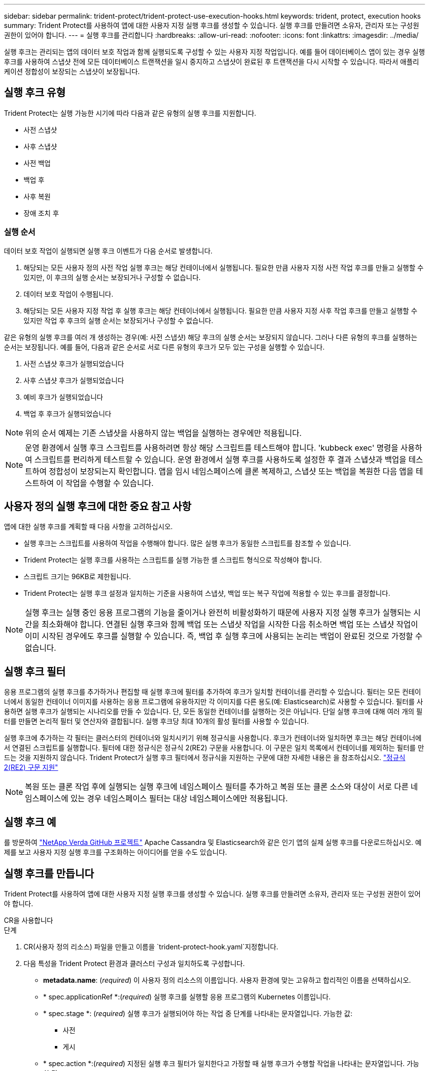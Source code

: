 ---
sidebar: sidebar 
permalink: trident-protect/trident-protect-use-execution-hooks.html 
keywords: trident, protect, execution hooks 
summary: Trident Protect를 사용하여 앱에 대한 사용자 지정 실행 후크를 생성할 수 있습니다. 실행 후크를 만들려면 소유자, 관리자 또는 구성원 권한이 있어야 합니다. 
---
= 실행 후크를 관리합니다
:hardbreaks:
:allow-uri-read: 
:nofooter: 
:icons: font
:linkattrs: 
:imagesdir: ../media/


[role="lead"]
실행 후크는 관리되는 앱의 데이터 보호 작업과 함께 실행되도록 구성할 수 있는 사용자 지정 작업입니다. 예를 들어 데이터베이스 앱이 있는 경우 실행 후크를 사용하여 스냅샷 전에 모든 데이터베이스 트랜잭션을 일시 중지하고 스냅샷이 완료된 후 트랜잭션을 다시 시작할 수 있습니다. 따라서 애플리케이션 정합성이 보장되는 스냅샷이 보장됩니다.



== 실행 후크 유형

Trident Protect는 실행 가능한 시기에 따라 다음과 같은 유형의 실행 후크를 지원합니다.

* 사전 스냅샷
* 사후 스냅샷
* 사전 백업
* 백업 후
* 사후 복원
* 장애 조치 후




=== 실행 순서

데이터 보호 작업이 실행되면 실행 후크 이벤트가 다음 순서로 발생합니다.

. 해당되는 모든 사용자 정의 사전 작업 실행 후크는 해당 컨테이너에서 실행됩니다. 필요한 만큼 사용자 지정 사전 작업 후크를 만들고 실행할 수 있지만, 이 후크의 실행 순서는 보장되거나 구성할 수 없습니다.
. 데이터 보호 작업이 수행됩니다.
. 해당되는 모든 사용자 지정 작업 후 실행 후크는 해당 컨테이너에서 실행됩니다. 필요한 만큼 사용자 지정 사후 작업 후크를 만들고 실행할 수 있지만 작업 후 후크의 실행 순서는 보장되거나 구성할 수 없습니다.


같은 유형의 실행 후크를 여러 개 생성하는 경우(예: 사전 스냅샷) 해당 후크의 실행 순서는 보장되지 않습니다. 그러나 다른 유형의 후크를 실행하는 순서는 보장됩니다. 예를 들어, 다음과 같은 순서로 서로 다른 유형의 후크가 모두 있는 구성을 실행할 수 있습니다.

. 사전 스냅샷 후크가 실행되었습니다
. 사후 스냅샷 후크가 실행되었습니다
. 예비 후크가 실행되었습니다
. 백업 후 후크가 실행되었습니다



NOTE: 위의 순서 예제는 기존 스냅샷을 사용하지 않는 백업을 실행하는 경우에만 적용됩니다.


NOTE: 운영 환경에서 실행 후크 스크립트를 사용하려면 항상 해당 스크립트를 테스트해야 합니다. 'kubbeck exec' 명령을 사용하여 스크립트를 편리하게 테스트할 수 있습니다. 운영 환경에서 실행 후크를 사용하도록 설정한 후 결과 스냅샷과 백업을 테스트하여 정합성이 보장되는지 확인합니다. 앱을 임시 네임스페이스에 클론 복제하고, 스냅샷 또는 백업을 복원한 다음 앱을 테스트하여 이 작업을 수행할 수 있습니다.



== 사용자 정의 실행 후크에 대한 중요 참고 사항

앱에 대한 실행 후크를 계획할 때 다음 사항을 고려하십시오.

* 실행 후크는 스크립트를 사용하여 작업을 수행해야 합니다. 많은 실행 후크가 동일한 스크립트를 참조할 수 있습니다.
* Trident Protect는 실행 후크를 사용하는 스크립트를 실행 가능한 셸 스크립트 형식으로 작성해야 합니다.
* 스크립트 크기는 96KB로 제한됩니다.
* Trident Protect는 실행 후크 설정과 일치하는 기준을 사용하여 스냅샷, 백업 또는 복구 작업에 적용할 수 있는 후크를 결정합니다.



NOTE: 실행 후크는 실행 중인 응용 프로그램의 기능을 줄이거나 완전히 비활성화하기 때문에 사용자 지정 실행 후크가 실행되는 시간을 최소화해야 합니다. 연결된 실행 후크와 함께 백업 또는 스냅샷 작업을 시작한 다음 취소하면 백업 또는 스냅샷 작업이 이미 시작된 경우에도 후크를 실행할 수 있습니다. 즉, 백업 후 실행 후크에 사용되는 논리는 백업이 완료된 것으로 가정할 수 없습니다.



== 실행 후크 필터

응용 프로그램의 실행 후크를 추가하거나 편집할 때 실행 후크에 필터를 추가하여 후크가 일치할 컨테이너를 관리할 수 있습니다. 필터는 모든 컨테이너에서 동일한 컨테이너 이미지를 사용하는 응용 프로그램에 유용하지만 각 이미지를 다른 용도(예: Elasticsearch)로 사용할 수 있습니다. 필터를 사용하면 실행 후크가 실행되는 시나리오를 만들 수 있습니다. 단, 모든 동일한 컨테이너를 실행하는 것은 아닙니다. 단일 실행 후크에 대해 여러 개의 필터를 만들면 논리적 필터 및 연산자와 결합됩니다. 실행 후크당 최대 10개의 활성 필터를 사용할 수 있습니다.

실행 후크에 추가하는 각 필터는 클러스터의 컨테이너와 일치시키기 위해 정규식을 사용합니다. 후크가 컨테이너와 일치하면 후크는 해당 컨테이너에서 연결된 스크립트를 실행합니다. 필터에 대한 정규식은 정규식 2(RE2) 구문을 사용합니다. 이 구문은 일치 목록에서 컨테이너를 제외하는 필터를 만드는 것을 지원하지 않습니다. Trident Protect가 실행 후크 필터에서 정규식을 지원하는 구문에 대한 자세한 내용은 을 참조하십시오. https://github.com/google/re2/wiki/Syntax["정규식 2(RE2) 구문 지원"^]


NOTE: 복원 또는 클론 작업 후에 실행되는 실행 후크에 네임스페이스 필터를 추가하고 복원 또는 클론 소스와 대상이 서로 다른 네임스페이스에 있는 경우 네임스페이스 필터는 대상 네임스페이스에만 적용됩니다.



== 실행 후크 예

를 방문하여 https://github.com/NetApp/Verda["NetApp Verda GitHub 프로젝트"] Apache Cassandra 및 Elasticsearch와 같은 인기 앱의 실제 실행 후크를 다운로드하십시오. 예제를 보고 사용자 지정 실행 후크를 구조화하는 아이디어를 얻을 수도 있습니다.



== 실행 후크를 만듭니다

Trident Protect를 사용하여 앱에 대한 사용자 지정 실행 후크를 생성할 수 있습니다. 실행 후크를 만들려면 소유자, 관리자 또는 구성원 권한이 있어야 합니다.

[role="tabbed-block"]
====
.CR을 사용합니다
--
.단계
. CR(사용자 정의 리소스) 파일을 만들고 이름을 `trident-protect-hook.yaml`지정합니다.
. 다음 특성을 Trident Protect 환경과 클러스터 구성과 일치하도록 구성합니다.
+
** *metadata.name*: (_required_) 이 사용자 정의 리소스의 이름입니다. 사용자 환경에 맞는 고유하고 합리적인 이름을 선택하십시오.
** * spec.applicationRef *:(_required_) 실행 후크를 실행할 응용 프로그램의 Kubernetes 이름입니다.
** * spec.stage *: (_required_) 실행 후크가 실행되어야 하는 작업 중 단계를 나타내는 문자열입니다. 가능한 값:
+
*** 사전
*** 게시


** * spec.action *:(_required_) 지정된 실행 후크 필터가 일치한다고 가정할 때 실행 후크가 수행할 작업을 나타내는 문자열입니다. 가능한 값:
+
*** 스냅샷
*** 백업
*** 복원
*** 페일오버


** *spec.enabled*: (_Optional_) 이 실행 후크의 활성화 여부를 나타냅니다. 지정하지 않으면 기본값은 true 입니다.
** *spec.hookSource*:(_required_) base64로 인코딩된 후크 스크립트를 포함하는 문자열입니다.
** *spec.timeout*: (_Optional_) 실행 후크가 실행될 수 있는 시간을 분 단위로 정의하는 숫자입니다. 최소값은 1분이고, 지정하지 않은 경우 기본값은 25분입니다.
** *spec.arguments*: (_Optional_) 실행 후크에 지정할 수 있는 인수의 YAML 목록입니다.
** * spec.matchingCriteria *: (_Optional_) 각 쌍이 실행 후크 필터를 구성하는 조건 키 값 쌍의 선택적 목록입니다. 실행 후크당 최대 10개의 필터를 추가할 수 있습니다.
** * spec.matchingCriteria.type *: (_Optional_) 실행 후크 필터 유형을 식별하는 문자열입니다. 가능한 값:
+
*** 컨테이너이미지
*** 컨테이너명
*** PodName을 선택합니다
*** PodLabel을 선택합니다
*** 이름 이름 이름


** * spec.matchingCriteria.value *: (_Optional_) 실행 후크 필터 값을 식별하는 문자열 또는 정규식입니다.
+
YAML 예:

+
[source, yaml]
----
apiVersion: protect.trident.netapp.io/v1
kind: ExecHook
metadata:
  name: example-hook-cr
  namespace: my-app-namespace
  annotations:
    astra.netapp.io/astra-control-hook-source-id: /account/test/hookSource/id
spec:
  applicationRef: my-app-name
  stage: Pre
  action: Snapshot
  enabled: true
  hookSource: IyEvYmluL2Jhc2gKZWNobyAiZXhhbXBsZSBzY3JpcHQiCg==
  timeout: 10
  arguments:
    - FirstExampleArg
    - SecondExampleArg
  matchingCriteria:
    - type: containerName
      value: mysql
    - type: containerImage
      value: bitnami/mysql
    - type: podName
      value: mysql
    - type: namespaceName
      value: mysql-a
    - type: podLabel
      value: app.kubernetes.io/component=primary
    - type: podLabel
      value: helm.sh/chart=mysql-10.1.0
    - type: podLabel
      value: deployment-type=production
----


. CR 파일을 올바른 값으로 채운 후 CR:
+
[source, console]
----
kubectl apply -f trident-protect-hook.yaml
----


--
.CLI를 사용합니다
--
.단계
. 괄호 안의 값을 사용자 환경의 정보로 대체하여 실행 후크를 만듭니다. 예를 들면 다음과 같습니다.
+
[source, console]
----
tridentctl protect create exechook <my_exec_hook_name> --action <action_type> --app <app_to_use_hook> --stage <pre_or_post_stage> --source-file <script-file>
----


--
====